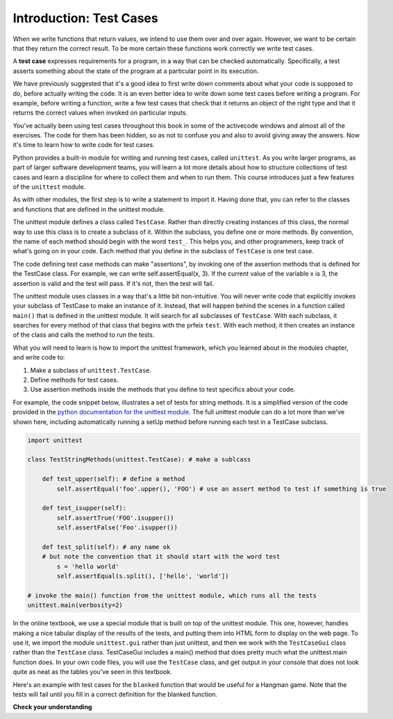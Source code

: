 ..  Copyright (C)  Brad Miller, David Ranum, Jeffrey Elkner, Peter Wentworth, Allen B. Downey, Chris
    Meyers, and Dario Mitchell.  Permission is granted to copy, distribute
    and/or modify this document under the terms of the GNU Free Documentation
    License, Version 1.3 or any later version published by the Free Software
    Foundation; with Invariant Sections being Forward, Prefaces, and
    Contributor List, no Front-Cover Texts, and no Back-Cover Texts.  A copy of
    the license is included in the section entitled "GNU Free Documentation
    License".


.. qnum::
   :prefix: test-1-
   :start: 1

.. _test_cases_chap:

Introduction: Test Cases
========================

When we write functions that return values, we intend to use them over and over again. However, we want to be 
certain that they return the correct result. To be more certain these functions work correctly we write test cases.

A **test case** expresses requirements for a program, in a way that can be checked automatically. Specifically, a test 
asserts something about the state of the program at a particular point in its execution.

We have previously suggested that it's a good idea to first write down comments about what your code is supposed to do, 
before actually writing the code. It is an even better idea to write down some test cases before writing a program. For 
example, before writing a function, write a few test cases that check that it returns an object of the right type and 
that it returns the correct values when invoked on particular inputs.

You've actually been using test cases throughout this book in some of the activecode windows and almost all of the 
exercises. The code for them has been hidden, so as not to confuse you and also to avoid giving away the answers. Now 
it's time to learn how to write code for test cases.

Python provides a built-in module for writing and running test cases, called ``unittest``. As you write larger programs, 
as part of larger software development teams, you will learn a lot more details about how to structure collections of 
test cases and learn a discipline for where to collect them and when to run them. This course introduces just a few 
features of the ``unittest`` module.

As with other modules, the first step is to write a statement to import it. Having done that, you can refer to the 
classes and functions that are defined in the unittest module.

The unittest module defines a class called ``TestCase``. Rather than directly creating instances of this class, the 
normal way to use this class is to create a subclass of it. Within the subclass, you define one or more methods. By 
convention, the name of each method should begin with the word ``test_``. This helps you, and other programmers, keep 
track of what's going on in your code. Each method that you define in the subclass of ``TestCase`` is one test case.

The code defining test case methods can make "assertions", by invoking one of the assertion methods that is defined for 
the TestCase class. For example, we can write self.assertEqual(x, 3). If the current value of the variable x is 3, the 
assertion is valid and the test will pass. If it's not, then the test will fail.

The unittest module uses classes in a way that's a little bit non-intuitive. You will never write code that explicitly 
invokes your subclass of TestCase to make an instance of it. Instead, that will happen behind the scenes in a function 
called ``main()`` that is defined in the unittest module. It will search for all subclasses of ``TestCase``. With each 
subclass, it searches for every method of that class that begins with the prfeix ``test``. With each method, it then 
creates an instance of the class and calls the method to run the tests.

What you will need to learn is how to import the unittest framework, which you learned about in the modules chapter, and 
write code to:

1. Make a subclass of ``unittest.TestCase``.
2. Define methods for test cases.
3. Use assertion methods inside the methods that you define to test specifics about your code.

For example, the code snippet below, illustrates a set of tests for string methods. It is a simplified version of the 
code provided in the `python documentation for the unittest module <https://docs.python.org/3/library/unittest.html>`_. 
The full unittest module can do a lot more than we've shown here, including automatically running a setUp method before 
running each test in a TestCase subclass.

.. sourcecode:: python

    import unittest

    class TestStringMethods(unittest.TestCase): # make a sublcass

        def test_upper(self): # define a method 
            self.assertEqual('foo'.upper(), 'FOO') # use an assert method to test if something is true

        def test_isupper(self):
            self.assertTrue('FOO'.isupper())
            self.assertFalse('Foo'.isupper())

        def test_split(self): # any name ok
        # but note the convention that it should start with the word test
            s = 'hello world'
            self.assertEqual(s.split(), ['hello', 'world'])

    # invoke the main() function from the unittest module, which runs all the tests
    unittest.main(verbosity=2)


In the online textbook, we use a special module that is built on top of the unittest module. This one, however, handles 
making a nice tabular display of the results of the tests, and putting them into HTML form to display on the web page. To 
use it, we import the module ``unittest.gui`` rather than just unittest, and then we work with the ``TestCaseGui`` class 
rather than the ``TestCase`` class. TestCaseGui includes a main() method that does pretty much what the unittest.main 
function does. In your own code files, you will use the ``TestCase`` class, and get output in your console that does not 
look quite as neat as the tables you've seen in this textbook.

Here's an example with test cases for the ``blanked`` function that would be useful for a Hangman game. Note that the 
tests will fail until you fill in a correct definition for the blanked function.

.. activecode:: ac19_1_1
    :language: python
    :autograde: unittest
    :chatcodes:
    :practice: T

    Define the function blanked(). It takes a word and a string of letters that have been revealed. It should return a 
    string with the same number of characters as the original word, but with the unrevealed characters replaced by _

    ~~~~
    def blanked(word, revealed_letters):
        return word

    from unittest.gui import TestCaseGui

    class myTests(TestCaseGui):

        def testOne(self):
            self.assertEqual(blanked('hello', 'elj'), "_ell_", "testing blanking of hello when e,l, and j have been guessed.")
            self.assertEqual(blanked('hello', ''), '_____', "testing blanking of hello when nothing has been guessed.")
            self.assertEqual(blanked('ground', 'rn'), '_r__n_', "testing blanking of ground when r and n have been guessed.")
            self.assertEqual(blanked('almost', 'vrnalmqpost'), 'almost', "testing blanking of almost when all the letters have been guessed.")

    myTests().main()

**Check your understanding**

.. mchoice:: question19_1_1
   :practice: T
   :answer_a: True
   :answer_b: False
   :answer_c: It depends
   :correct: b
   :feedback_a: A message is printed out, but the program does not stop executing
   :feedback_b: A message is printed out, but the program does not stop executing
   :feedback_c: A message is printed out, but the program does not stop executing

   When ``TestCase.assertEqual()`` is passed two values that are not the same, it generates an error and stops execution of the program.
 
.. mchoice:: question19_1_2
   :practice: T
   :answer_a: True
   :answer_b: False
   :correct: b
   :feedback_a: You might not notice the error, if the code just produces a wrong output rather generating an error. And it may be difficult to figure out the original cause of an error when you do get one.
   :feedback_b: Test cases let you test some pieces of code as you write them, rather than waiting for problems to show themselves later.

   Test cases are a waste of time, because the python interpreter will give an error
   message when the program runs incorrectly, and that's all you need for debugging.

   .. code-block:: python

        def blanked(word, revealed_letters):
            return word

        from unittest.gui import TestCaseGui

        class myTests(TestCaseGui):

            def testOne(self):
                self.assertEqual(blanked('hello', 'elj'), "_ell_", "testing blanking of hello when e,l, and j have been guessed.")
                self.assertEqual(blanked('hello', ''), '_____', "testing blanking of hello when nothing has been guessed.")
                self.assertEqual(blanked('ground', 'rn'), '_r__n_', "testing blanking of ground when r and n have been guessed.")
                self.assertEqual(blanked('almost', 'vrnalmqpost'), 'almost', "testing blanking of almost when all the letters have been guessed.")

        myTests().main()


.. mchoice:: question19_1_3
    :practice: T
    :answer_a: self.assertEqual(blanked('under', 'du', 'u_d__'))
    :answer_b: self.assertEqual(blanked('under', 'u_d__'), 'du')
    :answer_c: self.assertEqual(blanked('under', 'du'), 'u_d__')
    :correct: c
    :feedback_a: blanked only takes two inputs; this provides three inputs to the blanked function
    :feedback_b: The second argument to the blanked function should be the letters that have been guessed, not the blanked version of the word
    :feedback_c: This checks whether the value returned from the blanked function is 'u_d__'.

    Which of the following is the correct way to write a test to check that 'under' will be blanked as 'u_d__' when the user has guessed letters d and u so far?
